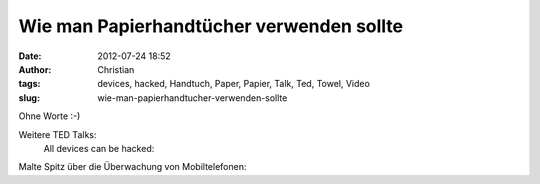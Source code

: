 Wie man Papierhandtücher verwenden sollte
#########################################
:date: 2012-07-24 18:52
:author: Christian
:tags: devices, hacked, Handtuch, Paper, Papier, Talk, Ted, Towel, Video
:slug: wie-man-papierhandtucher-verwenden-sollte

Ohne Worte :-)

Weitere TED Talks:
 All devices can be hacked:

Malte Spitz über die Überwachung von Mobiltelefonen:


